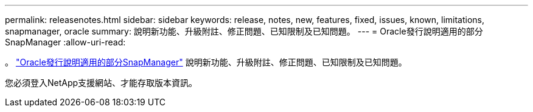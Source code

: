 ---
permalink: releasenotes.html 
sidebar: sidebar 
keywords: release, notes, new, features, fixed, issues, known, limitations, snapmanager, oracle 
summary: 說明新功能、升級附註、修正問題、已知限制及已知問題。 
---
= Oracle發行說明適用的部分SnapManager
:allow-uri-read: 


。 link:https://library.netapp.com/ecm/ecm_get_file/ECMLP2849192["Oracle發行說明適用的部分SnapManager"] 說明新功能、升級附註、修正問題、已知限制及已知問題。

您必須登入NetApp支援網站、才能存取版本資訊。
